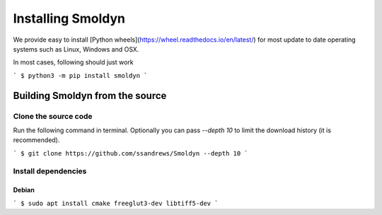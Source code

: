 Installing Smoldyn
*******************

We provide easy to install [Python
wheels](https://wheel.readthedocs.io/en/latest/) for most update to date
operating systems such as Linux, Windows and OSX.

In most cases, following should just work


```
$ python3 -m pip install smoldyn
```


Building Smoldyn from the source
================================

Clone the source code
--------------------

Run the following command in terminal. Optionally you can pass `--depth 10`
to limit the download history (it is recommended).

```
$ git clone https://github.com/ssandrews/Smoldyn --depth 10
```

Install dependencies 
-------------------

Debian
""""""

```
$ sudo apt install cmake freeglut3-dev libtiff5-dev
```


